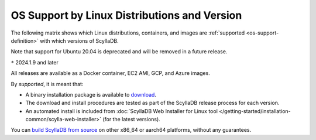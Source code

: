 OS Support by Linux Distributions and Version
==============================================

The following matrix shows which Linux distributions, containers, and images
are :ref:`supported <os-support-definition>` with which versions of ScyllaDB.

Note that support for Ubuntu 20.04 is deprecated and will be removed in
a future release.

.. datatemplate:json:: /_static/data/os-support.json
  :template: platforms.tmpl

``*`` 2024.1.9 and later

All releases are available as a Docker container, EC2 AMI, GCP, and Azure images.

.. _os-support-definition:

By *supported*, it is meant that:

- A binary installation package is available to `download <https://www.scylladb.com/download/>`_.
- The download and install procedures are tested as part of the ScyllaDB release process for each version.
- An automated install is included from :doc:`ScyllaDB Web Installer for Linux tool </getting-started/installation-common/scylla-web-installer>` (for the latest versions).

You can `build ScyllaDB from source <https://github.com/scylladb/scylladb#build-prerequisites>`_
on other x86_64 or aarch64 platforms, without any guarantees.



